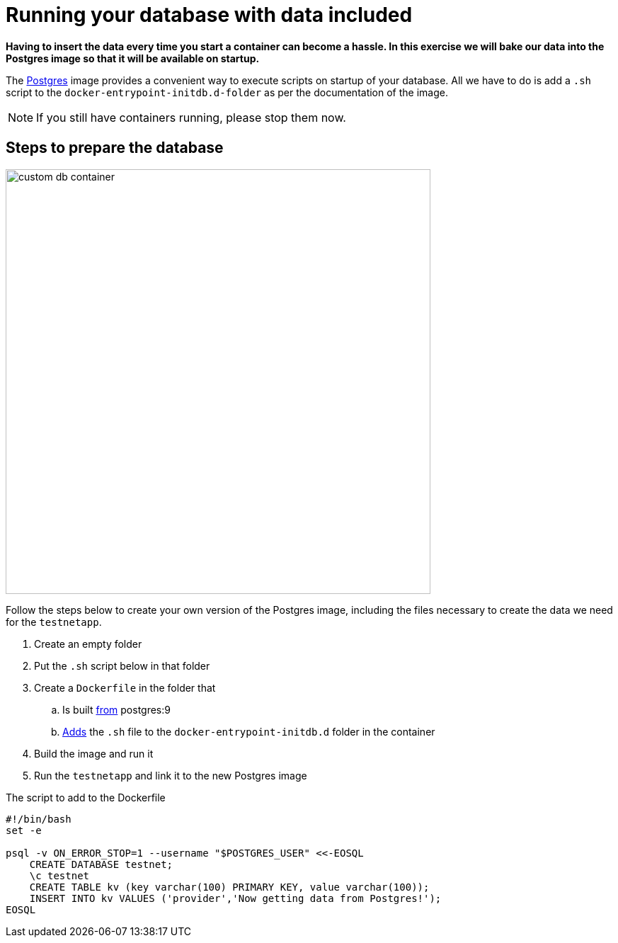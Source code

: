 = Running your database with data included

*Having to insert the data every time you start a container can become a hassle. In this exercise we will bake our data into the Postgres image so that it will be available on startup.*

The https://hub.docker.com/_/postgres/[Postgres] image provides a convenient way to execute scripts on startup of your database. All we have to do is add a `.sh` script to the `docker-entrypoint-initdb.d-folder` as per the documentation of the image.

[NOTE]
If you still have containers running, please stop them now.

== Steps to prepare the database
image:custom-db-container.png[width=600,height=600]

Follow the steps below to create your own version of the Postgres image, including the files necessary to create the data we need for the `testnetapp`.

. Create an empty folder
. Put the `.sh` script below in that folder
. Create a `Dockerfile` in the folder that
.. Is built https://docs.docker.com/engine/reference/builder/#/from[from] postgres:9
.. https://docs.docker.com/engine/reference/builder/#/add[Adds] the `.sh` file to the `docker-entrypoint-initdb.d` folder in the container
. Build the image and run it
. Run the `testnetapp` and link it to the new Postgres image

.The script to add to the Dockerfile
----
#!/bin/bash
set -e

psql -v ON_ERROR_STOP=1 --username "$POSTGRES_USER" <<-EOSQL
    CREATE DATABASE testnet;
    \c testnet
    CREATE TABLE kv (key varchar(100) PRIMARY KEY, value varchar(100));
    INSERT INTO kv VALUES ('provider','Now getting data from Postgres!');
EOSQL
----